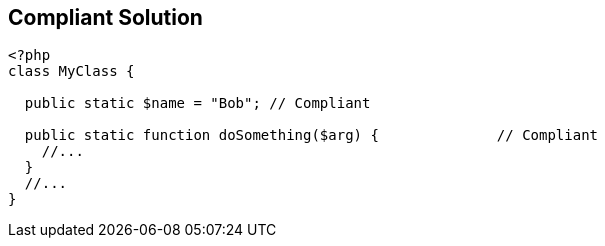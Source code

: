 == Compliant Solution

[source,text]
----
<?php 
class MyClass {

  public static $name = "Bob"; // Compliant

  public static function doSomething($arg) {              // Compliant
    //...
  }
  //...
}
----

